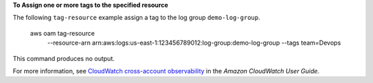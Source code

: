 **To Assign one or more tags to the specified resource**

The following ``tag-resource`` example assign a tag to the log group ``demo-log-group``.

    aws oam tag-resource \
        --resource-arn arn:aws:logs:us-east-1:123456789012:log-group:demo-log-group \
        --tags team=Devops

This command produces no output.

For more information, see `CloudWatch cross-account observability <https://docs.aws.amazon.com/AmazonCloudWatch/latest/monitoring/CloudWatch-Unified-Cross-Account.html>`__ in the *Amazon CloudWatch User Guide*.